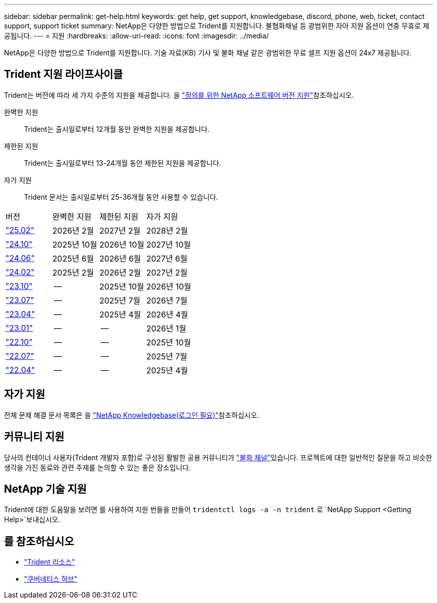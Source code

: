 ---
sidebar: sidebar 
permalink: get-help.html 
keywords: get help, get support, knowledgebase, discord, phone, web, ticket, contact support, support ticket 
summary: NetApp은 다양한 방법으로 Trident를 지원합니다. 불협화채널 등 광범위한 자아 지원 옵션이 연중 무휴로 제공됩니다. 
---
= 지원
:hardbreaks:
:allow-uri-read: 
:icons: font
:imagesdir: ../media/


[role="lead"]
NetApp은 다양한 방법으로 Trident를 지원합니다. 기술 자료(KB) 기사 및 불화 채널 같은 광범위한 무료 셀프 지원 옵션이 24x7 제공됩니다.



== Trident 지원 라이프사이클

Trident는 버전에 따라 세 가지 수준의 지원을 제공합니다. 을 link:https://mysupport.netapp.com/site/info/version-support["정의를 위한 NetApp 소프트웨어 버전 지원"^]참조하십시오.

완벽한 지원:: Trident는 출시일로부터 12개월 동안 완벽한 지원을 제공합니다.
제한된 지원:: Trident는 출시일로부터 13-24개월 동안 제한된 지원을 제공합니다.
자가 지원:: Trident 문서는 출시일로부터 25-36개월 동안 사용할 수 있습니다.


[cols="1, 1, 1, 1"]
|===


| 버전 | 완벽한 지원 | 제한된 지원 | 자가 지원 


 a| 
link:https://docs.netapp.com/us-en/trident/index.html["25.02"^]
| 2026년 2월 | 2027년 2월 | 2028년 2월 


 a| 
link:https://docs.netapp.com/us-en/trident-2410/index.html["24.10"^]
| 2025년 10월 | 2026년 10월 | 2027년 10월 


 a| 
link:https://docs.netapp.com/us-en/trident-2406/index.html["24.06"^]
| 2025년 6월 | 2026년 6월 | 2027년 6월 


 a| 
link:https://docs.netapp.com/us-en/trident-2402/index.html["24.02"^]
| 2025년 2월 | 2026년 2월 | 2027년 2월 


 a| 
link:https://docs.netapp.com/us-en/trident-2310/index.html["23.10"^]
| -- | 2025년 10월 | 2026년 10월 


 a| 
link:https://docs.netapp.com/us-en/trident-2307/index.html["23.07"^]
| -- | 2025년 7월 | 2026년 7월 


 a| 
link:https://docs.netapp.com/us-en/trident-2304/index.html["23.04"^]
| -- | 2025년 4월 | 2026년 4월 


 a| 
link:https://docs.netapp.com/us-en/trident-2301/index.html["23.01"^]
| -- | -- | 2026년 1월 


 a| 
link:https://docs.netapp.com/us-en/trident-2210/index.html["22.10"^]
| -- | -- | 2025년 10월 


 a| 
link:https://docs.netapp.com/us-en/trident-2207/index.html["22.07"^]
| -- | -- | 2025년 7월 


 a| 
link:https://docs.netapp.com/us-en/trident-2204/index.html["22.04"^]
| -- | -- | 2025년 4월 
|===


== 자가 지원

전체 문제 해결 문서 목록은 을 https://kb.netapp.com/Advice_and_Troubleshooting/Cloud_Services/Trident_Kubernetes["NetApp Knowledgebase(로그인 필요)"^]참조하십시오.



== 커뮤니티 지원

당사의 컨테이너 사용자(Trident 개발자 포함)로 구성된 활발한 공용 커뮤니티가 link:https://discord.gg/NetApp["불화 채널"^]있습니다. 프로젝트에 대한 일반적인 질문을 하고 비슷한 생각을 가진 동료와 관련 주제를 논의할 수 있는 좋은 장소입니다.



== NetApp 기술 지원

Trident에 대한 도움말을 보려면 를 사용하여 지원 번들을 만들어 `tridentctl logs -a -n trident` 로 `NetApp Support <Getting Help>`보내십시오.



== 를 참조하십시오

* link:https://github.com/NetApp/trident["Trident 리소스"^]
* link:https://cloud.netapp.com/kubernetes-hub["쿠버네티스 허브"^]

